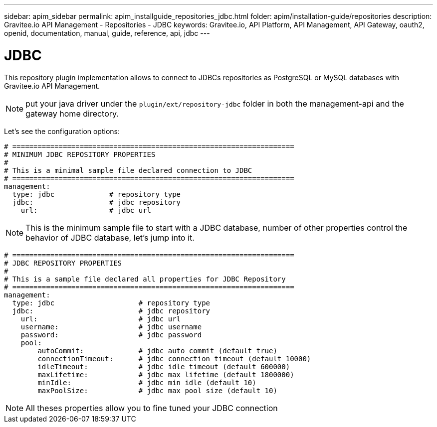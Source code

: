 ---
sidebar: apim_sidebar
permalink: apim_installguide_repositories_jdbc.html
folder: apim/installation-guide/repositories
description: Gravitee.io API Management - Repositories - JDBC
keywords: Gravitee.io, API Platform, API Management, API Gateway, oauth2, openid, documentation, manual, guide, reference, api, jdbc
---

[[gravitee-installation-repositories-jdbc]]
= JDBC

This repository plugin implementation allows to connect to JDBCs repositories as PostgreSQL or MySQL databases with Gravitee.io API Management.

NOTE: put your java driver under the `plugin/ext/repository-jdbc` folder in both the management-api and the gateway home directory.

Let's see the configuration options:

[source,yaml]
----
# ===================================================================
# MINIMUM JDBC REPOSITORY PROPERTIES
#
# This is a minimal sample file declared connection to JDBC
# ===================================================================
management:
  type: jdbc             # repository type
  jdbc:                  # jdbc repository
    url:                 # jdbc url
----

NOTE: This is the minimum sample file to start with a JDBC database, number of other properties control the behavior of JDBC database, let's jump into it.

[source,yaml]
----
# ===================================================================
# JDBC REPOSITORY PROPERTIES
#
# This is a sample file declared all properties for JDBC Repository
# ===================================================================
management:
  type: jdbc                    # repository type
  jdbc:                         # jdbc repository
    url:                        # jdbc url
    username:                   # jdbc username
    password:                   # jdbc password
    pool:
        autoCommit:             # jdbc auto commit (default true)
        connectionTimeout:      # jdbc connection timeout (default 10000)
        idleTimeout:            # jdbc idle timeout (default 600000)
        maxLifetime:            # jdbc max lifetime (default 1800000)
        minIdle:                # jdbc min idle (default 10)
        maxPoolSize:            # jdbc max pool size (default 10)
----

NOTE: All theses properties allow you to fine tuned your JDBC connection